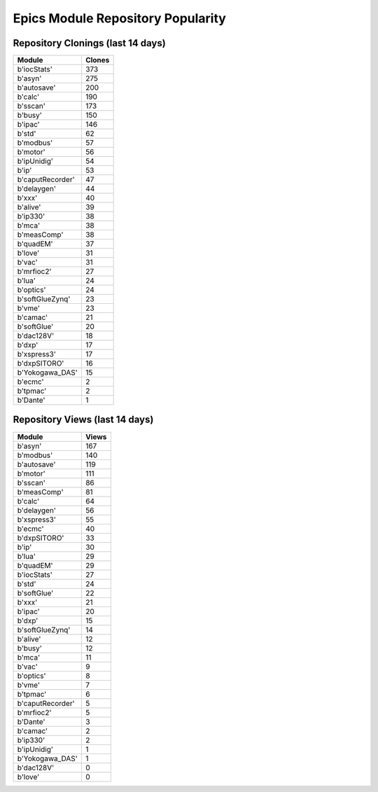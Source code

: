 ==================================
Epics Module Repository Popularity
==================================



Repository Clonings (last 14 days)
----------------------------------
.. csv-table::
   :header: Module, Clones

   b'iocStats', 373
   b'asyn', 275
   b'autosave', 200
   b'calc', 190
   b'sscan', 173
   b'busy', 150
   b'ipac', 146
   b'std', 62
   b'modbus', 57
   b'motor', 56
   b'ipUnidig', 54
   b'ip', 53
   b'caputRecorder', 47
   b'delaygen', 44
   b'xxx', 40
   b'alive', 39
   b'ip330', 38
   b'mca', 38
   b'measComp', 38
   b'quadEM', 37
   b'love', 31
   b'vac', 31
   b'mrfioc2', 27
   b'lua', 24
   b'optics', 24
   b'softGlueZynq', 23
   b'vme', 23
   b'camac', 21
   b'softGlue', 20
   b'dac128V', 18
   b'dxp', 17
   b'xspress3', 17
   b'dxpSITORO', 16
   b'Yokogawa_DAS', 15
   b'ecmc', 2
   b'tpmac', 2
   b'Dante', 1



Repository Views (last 14 days)
-------------------------------
.. csv-table::
   :header: Module, Views

   b'asyn', 167
   b'modbus', 140
   b'autosave', 119
   b'motor', 111
   b'sscan', 86
   b'measComp', 81
   b'calc', 64
   b'delaygen', 56
   b'xspress3', 55
   b'ecmc', 40
   b'dxpSITORO', 33
   b'ip', 30
   b'lua', 29
   b'quadEM', 29
   b'iocStats', 27
   b'std', 24
   b'softGlue', 22
   b'xxx', 21
   b'ipac', 20
   b'dxp', 15
   b'softGlueZynq', 14
   b'alive', 12
   b'busy', 12
   b'mca', 11
   b'vac', 9
   b'optics', 8
   b'vme', 7
   b'tpmac', 6
   b'caputRecorder', 5
   b'mrfioc2', 5
   b'Dante', 3
   b'camac', 2
   b'ip330', 2
   b'ipUnidig', 1
   b'Yokogawa_DAS', 1
   b'dac128V', 0
   b'love', 0
